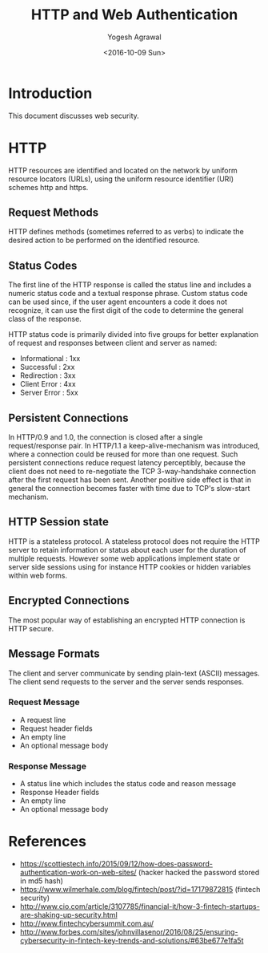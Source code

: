 #+Title: HTTP and Web Authentication
#+Date: <2016-10-09 Sun>
#+Author: Yogesh Agrawal
#+Email: yogeshiiith@gmail.com

* Introduction
  This document discusses web security.

* HTTP
  HTTP resources are identified and located on the network by uniform
  resource locators (URLs), using the uniform resource identifier
  (URI) schemes http and https.

** Request Methods
   HTTP defines methods (sometimes referred to as verbs) to indicate
   the desired action to be performed on the identified resource.

** Status Codes
   The first line of the HTTP response is called the status line and
   includes a numeric status code and a textual response
   phrase. Custom status code can be used since, if the user agent
   encounters a code it does not recognize, it can use the first digit
   of the code to determine the general class of the response.

   HTTP status code is primarily divided into five groups for better
   explanation of request and responses between client and server as
   named:
   - Informational : 1xx
   - Successful : 2xx
   - Redirection : 3xx
   - Client Error : 4xx
   - Server Error : 5xx

** Persistent Connections
   In HTTP/0.9 and 1.0, the connection is closed after a single
   request/response pair. In HTTP/1.1 a keep-alive-mechanism was
   introduced, where a connection could be reused for more than one
   request. Such persistent connections reduce request latency
   perceptibly, because the client does not need to re-negotiate the
   TCP 3-way-handshake connection after the first request has been
   sent. Another positive side effect is that in general the
   connection becomes faster with time due to TCP's slow-start
   mechanism.

** HTTP Session state
   HTTP is a stateless protocol. A stateless protocol does not require
   the HTTP server to retain information or status about each user for
   the duration of multiple requests. However some web applications
   implement state or server side sessions using for instance HTTP
   cookies or hidden variables within web forms.

** Encrypted Connections
   The most popular way of establishing an encrypted HTTP connection
   is HTTP secure.

** Message Formats
   The client and server communicate by sending plain-text (ASCII)
   messages. The client send requests to the server and the server
   sends responses.
*** Request Message
    - A request line
    - Request header fields
    - An empty line
    - An optional message body

*** Response Message
    - A status line which includes the status code and reason message
    - Response Header fields
    - An empty line
    - An optional message body
* References
  -
    https://scottiestech.info/2015/09/12/how-does-password-authentication-work-on-web-sites/
   (hacker hacked the password stored in md5 hash)
  - https://www.wilmerhale.com/blog/fintech/post/?id=17179872815
    (fintech security)
  -
    http://www.cio.com/article/3107785/financial-it/how-3-fintech-startups-are-shaking-up-security.html
  - http://www.fintechcybersummit.com.au/
  - http://www.forbes.com/sites/johnvillasenor/2016/08/25/ensuring-cybersecurity-in-fintech-key-trends-and-solutions/#63be677e1fa5t
